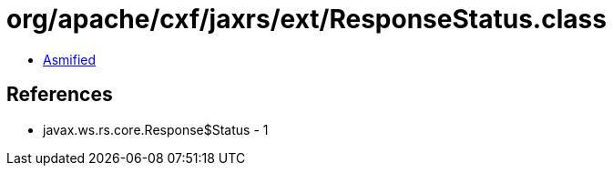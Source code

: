 = org/apache/cxf/jaxrs/ext/ResponseStatus.class

 - link:ResponseStatus-asmified.java[Asmified]

== References

 - javax.ws.rs.core.Response$Status - 1
